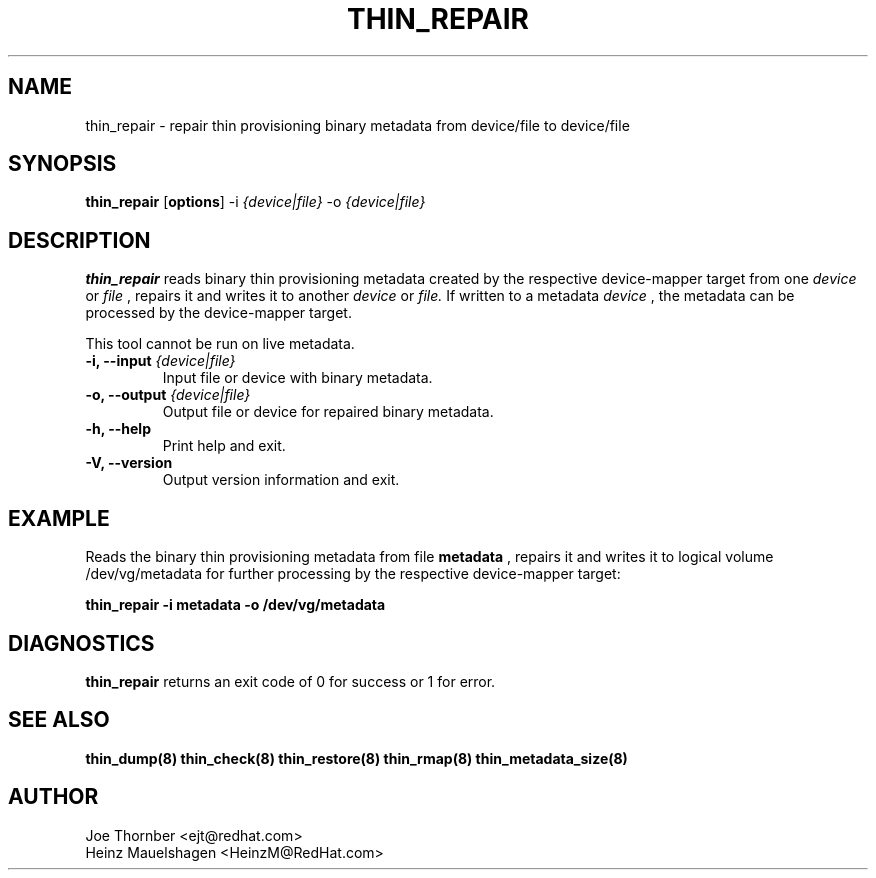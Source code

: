 .TH THIN_REPAIR 8 "Thin Provisioning Tools" "Red Hat, Inc." \" -*- nroff -*-
.SH NAME
thin_repair \- repair thin provisioning binary metadata from device/file to device/file

.SH SYNOPSIS
.B thin_repair
.RB [ options ]
.RB -i
.I {device|file}
.RB -o
.I {device|file}

.SH DESCRIPTION
.B thin_repair
reads binary thin provisioning metadata created by the
respective device-mapper target from one
.I device
or
.I file
, repairs it and writes it to another
.I device
or
.I file.
If written to a metadata
.I device
, the metadata can be processed
by the device-mapper target.

This tool cannot be run on live metadata.

.IP "\fB\-i, \-\-input\fP \fI{device|file}\fP"
Input file or device with binary metadata.

.IP "\fB\-o, \-\-output\fP \fI{device|file}\fP"
Output file or device for repaired binary metadata.

.IP "\fB\-h, \-\-help\fP"
Print help and exit.

.IP "\fB\-V, \-\-version\fP"
Output version information and exit.

.SH EXAMPLE
Reads the binary thin provisioning metadata from file
.B metadata
, repairs it and writes it to logical volume /dev/vg/metadata
for further processing by the respective device-mapper target:
.sp
.B thin_repair -i metadata -o /dev/vg/metadata

.SH DIAGNOSTICS
.B thin_repair
returns an exit code of 0 for success or 1 for error.

.SH SEE ALSO
.B thin_dump(8)
.B thin_check(8)
.B thin_restore(8)
.B thin_rmap(8)
.B thin_metadata_size(8)

.SH AUTHOR
Joe Thornber <ejt@redhat.com>
.br
Heinz Mauelshagen <HeinzM@RedHat.com>
